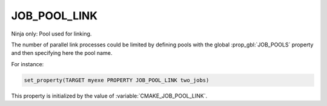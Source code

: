 JOB_POOL_LINK
-------------

Ninja only: Pool used for linking.

The number of parallel link processes could be limited by defining
pools with the global :prop_gbl:`JOB_POOLS`
property and then specifying here the pool name.

For instance:

.. code-block:: cmake

  set_property(TARGET myexe PROPERTY JOB_POOL_LINK two_jobs)

This property is initialized by the value of :variable:`CMAKE_JOB_POOL_LINK`.
